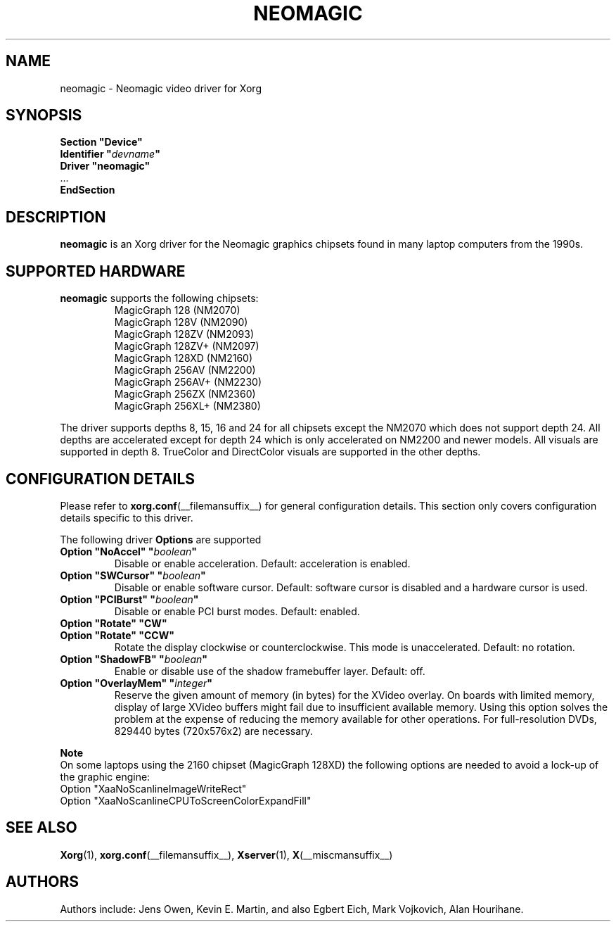 .\" shorthand for double quote that works everywhere.
.ds q \N'34'
.TH NEOMAGIC __drivermansuffix__ 2009-01-09 __vendorversion__
.SH NAME
neomagic - Neomagic video driver for Xorg
.SH SYNOPSIS
.nf
.B "Section \*qDevice\*q"
.BI "  Identifier \*q"  devname \*q
.B  "  Driver \*qneomagic\*q"
\ \ ...
.B EndSection
.fi
.SH DESCRIPTION
.B neomagic
is an Xorg driver for the Neomagic graphics chipsets found in many
laptop computers from the 1990s.
.SH SUPPORTED HARDWARE
.B neomagic
supports the following chipsets:
.RS
.TP
MagicGraph 128    (NM2070)
.TP
MagicGraph 128V   (NM2090)
.TP
MagicGraph 128ZV  (NM2093)
.TP
MagicGraph 128ZV+ (NM2097)
.TP
MagicGraph 128XD  (NM2160)
.TP
MagicGraph 256AV  (NM2200)
.TP
MagicGraph 256AV+ (NM2230)
.TP
MagicGraph 256ZX  (NM2360)
.TP
MagicGraph 256XL+ (NM2380)
.RE
.PP
The driver supports depths 8, 15, 16 and 24 for all chipsets except the
NM2070 which does not support depth 24.
All depths are accelerated except for
depth 24 which is only accelerated on NM2200 and newer models.
All visuals are supported in depth 8.
TrueColor and DirectColor visuals are supported in the other depths.
.SH CONFIGURATION DETAILS
Please refer to
.BR xorg.conf (__filemansuffix__)
for general configuration details.
This section only covers configuration details specific to this driver.
.PP
The following driver
.B Options
are supported
.TP
.BI "Option \*qNoAccel\*q \*q" boolean \*q
Disable or enable acceleration.
Default: acceleration is enabled.
.TP
.BI "Option \*qSWCursor\*q \*q" boolean \*q
Disable or enable software cursor.
Default: software cursor is disabled and a hardware cursor is used.
.TP
.BI "Option \*qPCIBurst\*q \*q" boolean \*q
Disable or enable PCI burst modes.
Default: enabled.
.TP
.B "Option \*qRotate\*q \*qCW\*q"
.TQ
.B "Option \*qRotate\*q \*qCCW\*q"
Rotate the display clockwise or counterclockwise.
This mode is unaccelerated.
Default: no rotation.
.TP
.BI "Option \*qShadowFB\*q \*q" boolean \*q
Enable or disable use of the shadow framebuffer layer.
Default: off.
.TP
.BI "Option \*qOverlayMem\*q \*q" integer \*q
Reserve the given amount of memory (in bytes) for the XVideo overlay.
On boards with limited memory,
display of large XVideo buffers might fail due to insufficient available memory.
Using this option solves the problem at
the expense of reducing the memory available for other operations.
For full-resolution DVDs, 829440 bytes (720x576x2) are necessary.
.PP
.B Note
.br
On some laptops using the 2160 chipset (MagicGraph 128XD) the
following options are needed to avoid a lock-up of the graphic engine:
.nf
    Option "XaaNoScanlineImageWriteRect"
    Option "XaaNoScanlineCPUToScreenColorExpandFill"
.fi
.SH "SEE ALSO"
.BR Xorg (1),
.BR xorg.conf (__filemansuffix__),
.BR Xserver (1),
.BR X (__miscmansuffix__)
.SH AUTHORS
Authors include: Jens Owen, Kevin E. Martin, and also Egbert Eich,
Mark Vojkovich, Alan Hourihane.
